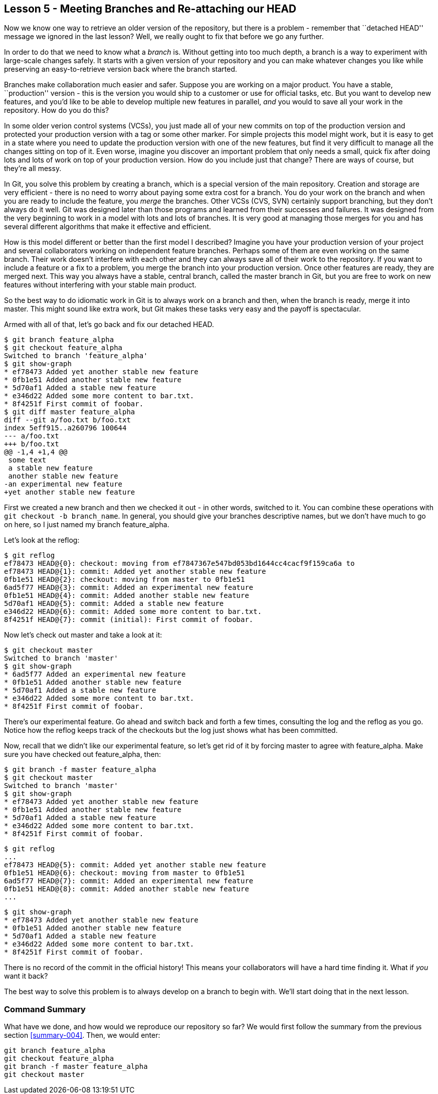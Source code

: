
Lesson 5 - Meeting Branches and Re-attaching our HEAD
-----------------------------------------------------
[[lesson-005]]

Now we know one way to retrieve an older version of the repository, but there is 
a problem - remember that ``detached HEAD'' message we ignored in the last lesson?
Well, we really ought to fix that before we go any further.

In order to do that we need to know what a _branch_ is. Without getting into too 
much depth, a branch is a way to experiment with large-scale changes safely. It
starts with a given version of your repository and you can make whatever changes 
you like while preserving an easy-to-retrieve version back where the branch 
started. 

Branches make collaboration much easier and safer. Suppose you are working on a 
major product. You have a stable, ``production'' version - this is the version 
you would ship to a customer or use for official tasks, etc. But you want to 
develop new features, and you'd like to be able to develop multiple new features 
in parallel, _and_ you would to save all your work in the repository. How do you
do this? 

In some older verion control systems (VCSs), you just made all of your new 
commits on top of the production version and protected your production version 
with a tag or some other marker. For simple projects this model might work, but 
it is easy to get in a state where you need to update the production version 
with one of the new features, but find it very difficult to manage all the 
changes sitting on top of it. Even worse, imagine you discover an important 
problem that only needs a small, quick fix after doing lots and lots of work 
on top of your production version. How do you include just that change? There 
are ways of course, but they're all messy. 

In Git, you solve this problem by creating a branch, which is a special version of 
the main repository. Creation and storage are very efficient - there is no need to 
worry about paying some extra cost for a branch. You do your work on the branch 
and when you are ready to include the feature, you _merge_ the branches. 
Other VCSs (CVS, SVN) certainly support branching, but they don't always do it 
well. Git was designed later than those programs and learned from their successes 
and failures. It was designed from the very beginning to work in a model with 
lots and lots of branches. It is very good at
managing those merges for you and has several different algorithms that make it 
effective and efficient.

How is this model different or better than the first model I described? Imagine
you have your production version of your project and several collaborators working
on independent feature branches. Perhaps some of them are even working on the same
branch. Their work doesn't interfere with each other and they can always save all
of their work to the repository. If you want to include a feature or a fix to a 
problem, you merge the branch into your production version. Once other features
are ready, they are merged next. This way you always have a stable, central
branch, called the +master+ branch in Git, but you are free to work on new
features without interfering with your stable main product.

So the best way to do idiomatic work in Git is to always work on a branch and
then, when the branch is ready, merge it into master. This might sound like 
extra work, but Git makes these tasks very easy and the payoff is spectacular.

Armed with all of that, let's go back and fix our detached HEAD.

--------------------
$ git branch feature_alpha
$ git checkout feature_alpha
Switched to branch 'feature_alpha'
$ git show-graph
* ef78473 Added yet another stable new feature
* 0fb1e51 Added another stable new feature
* 5d70af1 Added a stable new feature
* e346d22 Added some more content to bar.txt.
* 8f4251f First commit of foobar.
$ git diff master feature_alpha
diff --git a/foo.txt b/foo.txt
index 5eff915..a260796 100644
--- a/foo.txt
+++ b/foo.txt
@@ -1,4 +1,4 @@
 some text
 a stable new feature
 another stable new feature
-an experimental new feature
+yet another stable new feature
--------------------

First we created a new branch and then we checked it out - in other words, 
switched to it. You can combine these operations with 
`git checkout -b branch_name`. In general, you should give your branches 
descriptive names, but we don't have much to go on here, so I just named my 
branch +feature_alpha+.

Let's look at the reflog:

--------------------
$ git reflog
ef78473 HEAD@{0}: checkout: moving from ef7847367e547bd053bd1644cc4cacf9f159ca6a to 
ef78473 HEAD@{1}: commit: Added yet another stable new feature
0fb1e51 HEAD@{2}: checkout: moving from master to 0fb1e51
6ad5f77 HEAD@{3}: commit: Added an experimental new feature
0fb1e51 HEAD@{4}: commit: Added another stable new feature
5d70af1 HEAD@{5}: commit: Added a stable new feature
e346d22 HEAD@{6}: commit: Added some more content to bar.txt.
8f4251f HEAD@{7}: commit (initial): First commit of foobar.
--------------------

Now let's check out +master+ and take a look at it:

--------------------
$ git checkout master
Switched to branch 'master'
$ git show-graph
* 6ad5f77 Added an experimental new feature
* 0fb1e51 Added another stable new feature
* 5d70af1 Added a stable new feature
* e346d22 Added some more content to bar.txt.
* 8f4251f First commit of foobar.
--------------------

There's our experimental feature. Go ahead and switch back and forth a few times,
consulting the log and the reflog as you go. Notice how the reflog keeps track
of the checkouts but the log just shows what has been committed.

Now, recall that we didn't like our experimental feature, so let's get rid of 
it by forcing +master+ to agree with +feature_alpha+. Make sure you have checked
out +feature_alpha+, then:

--------------------
$ git branch -f master feature_alpha
$ git checkout master
Switched to branch 'master'
$ git show-graph
* ef78473 Added yet another stable new feature
* 0fb1e51 Added another stable new feature
* 5d70af1 Added a stable new feature
* e346d22 Added some more content to bar.txt.
* 8f4251f First commit of foobar.
--------------------

--------------------
$ git reflog
...
ef78473 HEAD@{5}: commit: Added yet another stable new feature
0fb1e51 HEAD@{6}: checkout: moving from master to 0fb1e51
6ad5f77 HEAD@{7}: commit: Added an experimental new feature
0fb1e51 HEAD@{8}: commit: Added another stable new feature
...
--------------------

--------------------
$ git show-graph
* ef78473 Added yet another stable new feature
* 0fb1e51 Added another stable new feature
* 5d70af1 Added a stable new feature
* e346d22 Added some more content to bar.txt.
* 8f4251f First commit of foobar.
--------------------

There is no record of the commit in the official history! This means your 
collaborators will have a hard time finding it. What if _you_ want it back?

The best way to solve this problem is to always develop on a branch to begin
with. We'll start doing that in the next lesson.


Command Summary
~~~~~~~~~~~~~~~
[[summary-005]]

What have we done, and how would we reproduce our repository so far?
We would first follow the summary from the previous section <<summary-004>>.
Then, we would enter:

-------------------
git branch feature_alpha
git checkout feature_alpha
git branch -f master feature_alpha
git checkout master
-------------------

